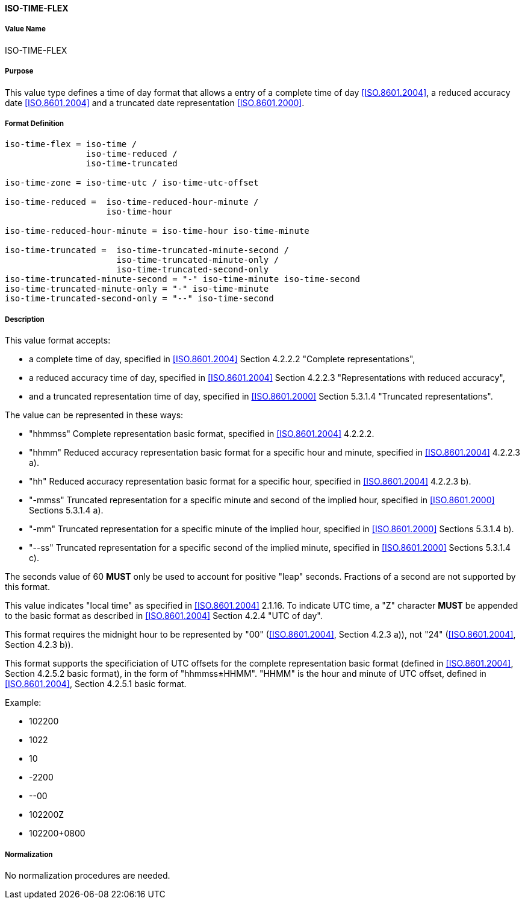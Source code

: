 ==== ISO-TIME-FLEX

// This is TIME in 6350, not directly used but for date-and-or-time

===== Value Name

ISO-TIME-FLEX

===== Purpose

This value type defines a time of day format that allows a entry of a
complete time of day <<ISO.8601.2004>>, a reduced accuracy date <<ISO.8601.2004>>
and a truncated date representation <<ISO.8601.2000>>.

===== Format Definition


[source,abnf]
----
iso-time-flex = iso-time /
                iso-time-reduced /
                iso-time-truncated

iso-time-zone = iso-time-utc / iso-time-utc-offset

iso-time-reduced =  iso-time-reduced-hour-minute /
                    iso-time-hour

iso-time-reduced-hour-minute = iso-time-hour iso-time-minute

iso-time-truncated =  iso-time-truncated-minute-second /
                      iso-time-truncated-minute-only /
                      iso-time-truncated-second-only
iso-time-truncated-minute-second = "-" iso-time-minute iso-time-second
iso-time-truncated-minute-only = "-" iso-time-minute
iso-time-truncated-second-only = "--" iso-time-second
----

===== Description

This value format accepts:

* a complete time of day, specified in <<ISO.8601.2004>> Section 4.2.2.2 "Complete representations",
* a reduced accuracy time of day, specified in <<ISO.8601.2004>> Section 4.2.2.3 "Representations with reduced accuracy",
* and a truncated representation time of day, specified in <<ISO.8601.2000>> Section 5.3.1.4 "Truncated representations".

The value can be represented in these ways:

* "hhmmss" Complete representation basic format, specified in <<ISO.8601.2004>> 4.2.2.2.
* "hhmm" Reduced accuracy representation basic format for a specific hour and minute, specified in <<ISO.8601.2004>> 4.2.2.3 a).
* "hh" Reduced accuracy representation basic format for a specific hour, specified in <<ISO.8601.2004>> 4.2.2.3 b).
* "-mmss" Truncated representation for a specific minute and second of the implied hour, specified in <<ISO.8601.2000>> Sections 5.3.1.4 a).
* "-mm" Truncated representation for a specific minute of the implied hour, specified in <<ISO.8601.2000>> Sections 5.3.1.4 b).
* "--ss" Truncated representation for a specific second of the implied minute, specified in <<ISO.8601.2000>> Sections 5.3.1.4 c).

The seconds value of 60 *MUST* only be used to account for positive "leap" seconds.
Fractions of a second are not supported by this format.

This value indicates "local time" as specified in <<ISO.8601.2004>> 2.1.16.
To indicate UTC time, a "Z" character *MUST* be appended to the basic
format as described in <<ISO.8601.2004>> Section 4.2.4 "UTC of day".

This format requires the midnight hour to be represented by "00" (<<ISO.8601.2004>>, Section 4.2.3 a)), not "24" (<<ISO.8601.2004>>, Section 4.2.3 b)).

This format supports the specificiation of UTC offsets for the
complete representation basic format
(defined in <<ISO.8601.2004>>, Section 4.2.5.2 basic format),
in the form of "hhmmss±HHMM".
"HHMM" is the hour and minute of UTC offset, defined in
<<ISO.8601.2004>>, Section 4.2.5.1 basic format.

Example:

* 102200
* 1022
* 10
* -2200
* --00
* 102200Z
* 102200+0800


===== Normalization

No normalization procedures are needed.

